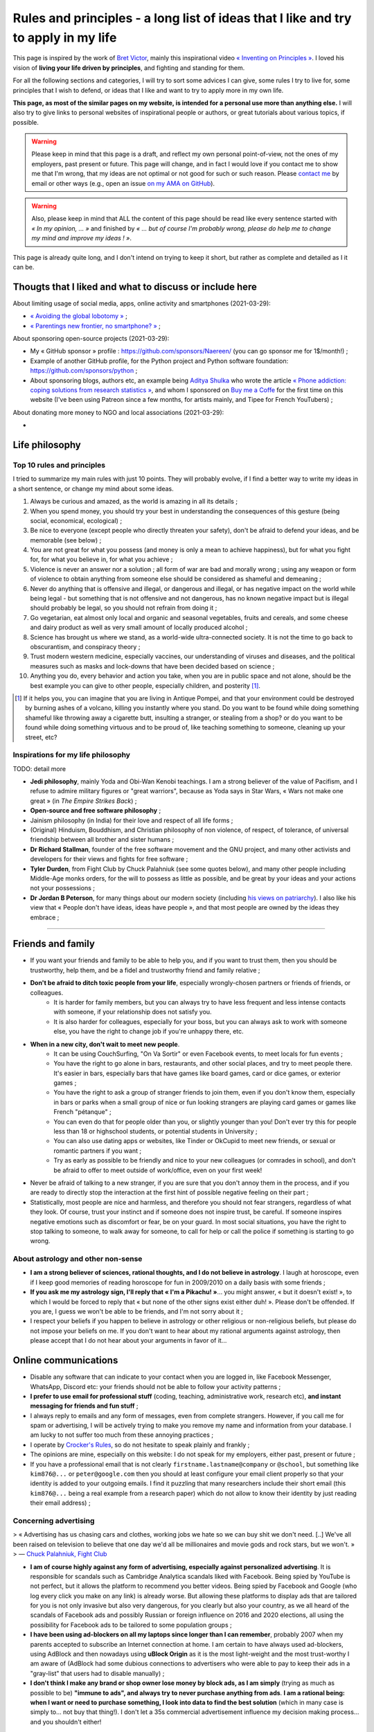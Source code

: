 .. meta::
   :description lang=fr: Règles et principes - une longue liste d'idées que j'aime et essaye d'appliquer dans ma vie
   :description lang=en: Rules and principles - a long list of ideas that I like and try to apply to my life

#####################################################################################
 Rules and principles - a long list of ideas that I like and try to apply in my life
#####################################################################################

.. todo:: Finish this page, first written on Wednesday 17th of March 2021!

This page is inspired by the work of `Bret Victor <http://worrydream.com/>`_, mainly this inspirational video `« Inventing on Principles » <https://www.youtube.com/watch?v=PUv66718DII>`_. I loved his vision of **living your life driven by principles**, and fighting and standing for them.

For all the following sections and categories, I will try to sort some advices I can give, some rules I try to live for, some principles that I wish to defend, or ideas that I like and want to try to apply more in my own life.

**This page, as most of the similar pages on my website, is intended for a personal use more than anything else.**
I will also try to give links to personal websites of inspirational people or authors, or great tutorials about various topics, if possible.

.. warning:: Please keep in mind that this page is a draft, and reflect my own personal point-of-view, not the ones of my employers, past present or future. This page will change, and in fact I would love if you contact me to show me that I'm wrong, that my ideas are not optimal or not good for such or such reason. Please `contact me <callme.en.html>`_ by email or other ways (e.g., open an issue `on my AMA on GitHub <https://GitHub.com/Naereen/ama/issues/new>`_).

.. warning:: Also, please keep in mind that ALL the content of this page should be read like every sentence started with *« In my opinion, ... »* and finished by *« ... but of course I'm probably wrong, please do help me to change my mind and improve my ideas ! »*.

This page is already quite long, and I don't intend on trying to keep it short, but rather as complete and detailed as I it can be.

Thougts that I liked and what to discuss or include here
--------------------------------------------------------
.. todo:: Reularly include some links to great articles here, and then remove the links from this list, to include them in the proper section in my article(s).

About limiting usage of social media, apps, online activity and smartphones (2021-03-29):

- `« Avoiding the global lobotomy » <https://www.meta-nomad.net/avoiding-the-global-lobotomy/>`_ ;
- `« Parentings new frontier, no smartphone? » <https://www.vogue.com/article/parentings-new-frontier-no-smartphones>`_ ;

About sponsoring open-source projects (2021-03-29):

- My « GitHub sponsor » profile : `<https://github.com/sponsors/Naereen/>`_ (you can go sponsor me for 1$/month!) ;
- Example of another GitHub profile, for the Python project and Python software foundation: `<https://github.com/sponsors/python>`_ ;
- About sponsoring blogs, authors etc, an example being `Aditya Shulka <https://www.buymeacoffee.com/AdityaShukla>`_ who wrote the article `« Phone addiction: coping solutions from research statistics » <https://cognitiontoday.com/phone-addiction-coping-solutions-research-statistics/>`_, and whom I sponsored on `Buy me a Coffe <https://www.buymeacoffee.com/>`_ for the first time on this website (I've been using Patreon since a few months, for artists mainly, and Tipee for French YouTubers) ;

About donating more money to NGO and local associations (2021-03-29):

- 

Life philosophy
---------------

Top 10 rules and principles
~~~~~~~~~~~~~~~~~~~~~~~~~~~

I tried to summarize my main rules with just 10 points.
They will probably evolve, if I find a better way to write my ideas in a short sentence, or change my mind about some ideas.

1. Always be curious and amazed, as the world is amazing in all its details ;
2. When you spend money, you should try your best in understanding the consequences of this gesture (being social, economical, ecological) ;
3. Be nice to everyone (except people who directly threaten your safety), don't be afraid to defend your ideas, and be memorable (see below) ;
4. You are not great for what you possess (and money is only a mean to achieve happiness), but for what you fight for, for what you believe in, for what you achieve ;
5. Violence is never an answer nor a solution ; all form of war are bad and morally wrong ; using any weapon or form of violence to obtain anything from someone else should be considered as shameful and demeaning ;
6. Never do anything that is offensive and illegal, or dangerous and illegal, or has negative impact on the world while being legal - but something that is not offensive and not dangerous, has no known negative impact but is illegal should probably be legal, so you should not refrain from doing it ;
7. Go vegetarian, eat almost only local and organic and seasonal vegetables, fruits and cereals, and some cheese and dairy product as well as very small amount of locally produced alcohol ;
8. Science has brought us where we stand, as a world-wide ultra-connected society. It is not the time to go back to obscurantism, and conspiracy theory ;
9. Trust modern western medicine, especially vaccines, our understanding of viruses and diseases, and the political measures such as masks and lock-downs that have been decided based on science ;
10. Anything you do, every behavior and action you take, when you are in public space and not alone, should be the best example you can give to other people, especially children, and posterity [#posterity]_.

.. [#posterity] If it helps you, you can imagine that you are living in Antique Pompei, and that your environment could be destroyed by burning ashes of a volcano, killing you instantly where you stand. Do you want to be found while doing something shameful like throwing away a cigarette butt, insulting a stranger, or stealing from a shop? or do you want to be found while doing something virtuous and to be proud of, like teaching something to someone, cleaning up your street, etc?


.. todo:: Try to summarize my life philosophy?


Inspirations for my life philosophy
~~~~~~~~~~~~~~~~~~~~~~~~~~~~~~~~~~~

TODO: detail more

- **Jedi philosophy**, mainly Yoda and Obi-Wan Kenobi teachings. I am a strong believer of the value of Pacifism, and I refuse to admire military figures or "great warriors", because as Yoda says in Star Wars, « Wars not make one great » (in *The Empire Strikes Back*) ;
- **Open-source and free software philosophy** ;
- Jainism philosophy (in India) for their love and respect of all life forms ;
- (Original) Hinduism, Bouddhism, and Christian philosophy of non violence, of respect, of tolerance, of universal friendship between all brother and sister humans ;

- **Dr Richard Stallman**, founder of the free software movement and the GNU project, and many other activists and developers for their views and fights for free software ;
- **Tyler Durden**, from Fight Club by Chuck Palahniuk (see some quotes below), and many other people including Middle-Age monks orders, for the will to possess as little as possible, and be great by your ideas and your actions not your possessions ;
- **Dr Jordan B Peterson**, for many things about our modern society (including `his views on patriarchy <https://www.youtube.com/watch?v=1iUHbalzKgk>`_). I also like his view that « People don't have ideas, ideas have people », and that most people are owned by the ideas they embrace ;

.. seealso:: This other page lists some quotes that I like, see `<quotes.en.html>`_. TODO: start this other page!


------------------------------------------------------------------------------

Friends and family
------------------

- If you want your friends and family to be able to help you, and if you want to trust them, then you should be trustworthy, help them, and be a fidel and trustworthy friend and family relative ;

- **Don't be afraid to ditch toxic people from your life**, especially wrongly-chosen partners or friends of friends, or colleagues.
    - It is harder for family members, but you can always try to have less frequent and less intense contacts with someone, if your relationship does not satisfy you.
    - It is also harder for colleagues, especially for your boss, but you can always ask to work with someone else, you have the right to change job if you're unhappy there, etc.

- **When in a new city, don't wait to meet new people**.
    - It can be using CouchSurfing, "On Va Sortir" or even Facebook events, to meet locals for fun events ;
    - You have the right to go alone in bars, restaurants, and other social places, and try to meet people there. It's easier in bars, especially bars that have games like board games, card or dice games, or exterior games ;
    - You have the right to ask a group of stranger friends to join them, even if you don't know them, especially in bars or parks when a small group of nice or fun looking strangers are playing card games or games like French "pétanque" ;
    - You can even do that for people older than you, or slightly younger than you! Don't ever try this for people less than 18 or highschool students, or potential students in University ;
    - You can also use dating apps or websites, like Tinder or OkCupid to meet new friends, or sexual or romantic partners if you want ;
    - Try as early as possible to be friendly and nice to your new colleagues (or comrades in school), and don't be afraid to offer to meet outside of work/office, even on your first week!

- Never be afraid of talking to a new stranger, if you are sure that you don't annoy them in the process, and if you are ready to directly stop the interaction at the first hint of possible negative feeling on their part ;

- Statistically, most people are nice and harmless, and therefore you should not fear strangers, regardless of what they look. Of course, trust your instinct and if someone does not inspire trust, be careful. If someone inspires negative emotions such as discomfort or fear, be on your guard. In most social situations, you have the right to stop talking to someone, to walk away for someone, to call for help or call the police if something is starting to go wrong.


About astrology and other non-sense
~~~~~~~~~~~~~~~~~~~~~~~~~~~~~~~~~~~

- **I am a strong believer of sciences, rational thoughts, and I do not believe in astrology**. I laugh at horoscope, even if I keep good memories of reading horoscope for fun in 2009/2010 on a daily basis with some friends ;
- **If you ask me my astrology sign, I'll reply that « I'm a Pikachu! »**... you might answer, « but it doesn't exist! », to which I would be forced to reply that « but none of the other signs exist either duh! ». Please don't be offended. If you are, I guess we won't be able to be friends, and I'm not sorry about it ;
- I respect your beliefs if you happen to believe in astrology or other religious or non-religious beliefs, but please do not impose your beliefs on me. If you don't want to hear about my rational arguments against astrology, then please accept that I do not hear about your arguments in favor of it...


Online communications
---------------------

- Disable any software that can indicate to your contact when you are logged in, like Facebook Messenger, WhatsApp, Discord etc: your friends should not be able to follow your activity patterns ;
- **I prefer to use email for professional stuff** (coding, teaching, administrative work, research etc), **and instant messaging for friends and fun stuff** ;
- I always reply to emails and any form of messages, even from complete strangers. However, if you call me for spam or advertising, I will be actively trying to make you remove my name and information from your database. I am lucky to not suffer too much from these annoying practices ;
- I operate by `Crocker's Rules <http://sl4.org/crocker.html>`_, so do not hesitate to speak plainly and frankly ;
- The opinions are mine, especially on this website: I do not speak for my employers, either past, present or future ;
- If you have a professional email that is not clearly ``firstname.lastname@company`` or ``@school``, but something like ``kim876@...`` or ``peter@google.com`` then you should at least configure your email client properly so that your identity is added to your outgoing emails. I find it puzzling that many researchers include their short email (this ``kim876@...`` being a real example from a research paper) which do not allow to know their identity by just reading their email address) ;

Concerning advertising
~~~~~~~~~~~~~~~~~~~~~~

> « Advertising has us chasing cars and clothes, working jobs we hate so we can buy shit we don't need. [..] We've all been raised on television to believe that one day we'd all be millionaires and movie gods and rock stars, but we won't. »
> ― `Chuck Palahniuk, Fight Club <https://www.goodreads.com/quotes/tag/tyler-durden>`_

- **I am of course highly against any form of advertising, especially against personalized advertising**. It is responsible for scandals such as Cambridge Analytica scandals liked with Facebook. Being spied by YouTube is not perfect, but it allows the platform to recommend you better videos. Being spied by Facebook and Google (who log every click you make on any link) is already worse. But allowing these platforms to display ads that are tailored for you is not only invasive but also very dangerous, for you clearly but also your country, as we all heard of the scandals of Facebook ads and possibly Russian or foreign influence on 2016 and 2020 elections, all using the possibility for Facebook ads to be tailored to some population groups ;

- **I have been using ad-blockers on all my laptops since longer than I can remember**, probably 2007 when my parents accepted to subscribe an Internet connection at home. I am certain to have always used ad-blockers, using AdBlock and then nowadays using **uBlock Origin** as it is the most light-weight and the most trust-worthy I am aware of (AdBlock had some dubious connections to advertisers who were able to pay to keep their ads in a "gray-list" that users had to disable manually) ;
- **I don't think I make any brand or shop owner lose money by block ads, as I am simply** (trying as much as possible to be) **"immune to ads", and always try to never purchase anything from ads**. **I am a rational being: when I want or need to purchase something, I look into data to find the best solution** (which in many case is simply to... not buy that thing!). I don't let a 35s commercial advertisement influence my decision making process... and you shouldn't either!

- I understand that advertising can be necessary for the survival of many websites, radio, and other advertisements, for now, but I don't acknowledge that this model is the right one. The solution is to change the way these advertisements make money, not to allow ads:
    - **I am proud to have donated 60€/year to Wikipédia, which is able to run the 5th largest Internet websites with no advertisements** (to quote a famous Sci-Fi movie *« I'm doing my part! »*) ;
    - In a movie theater, when you already paid 10€ to see a 1h30 movie, it is purely unacceptable to have to watch long advertisements. Watching trailers for up-coming movies could be acceptable, but advertisements for cars or other polluters is not. That is one of the main reason I simply stopped going to movie theaters...
    - I have completely stopped to watch TV since 2009 and boycott any form of broadcast TV, for many reasons, one being that despite being non-free (even national TV are non-free, in France we have a tax of about 145€/year, that I refuse to pay), they are filled with annoying (and stupid) ads! If ads were realistic and smarter, I might find them less problematic, but most of the times, ads videos are just so stupid, and filled with stereotypes including sexist and racist stereotypes;
    - **I almost don't listen to radio because it has ads**, and only listen to FIP (no ads) and Radio Classique or France Musique which has a low ads-to-music ratio and not so much "bad" advertisements (for cars for instance). If I could pay 5€ a month (or a small reasonable amount of money) to have ad-free versions of these French public radios, I would gladly pay!
    - I hate the fact that advertisements are so frequent in urban environments, from buses and bus stops to large advertisements panels. I will clearly never buy from any brand that does advertising in public spaces ;
    - The only exception to advertisements in a city are for advertisements for local (i.e., non (inter)national brands) shops, bars and restaurants ;
    - **I hate that public buses and supermarkets play radio that have ads** (or sometimes just ads, for larger supermarkets). This is one of my main arguments in favor of public train services (no music nor ads in any train I ever took in Europe), and organic shops and grocery stores (such as BioCoop and "Day by Day" in France) and bakeries.

- On the ond hand, I don't like that many YouTubers I follow for years now need to include promotional content in their videos. I simply skip the 1min or 2min talking about the product, and I will never buy or give money to brands that need these sponsoring. On the other hand, I like to sponsor directly these YouTubers by donating money monthly, on Patreon and Tipee (French platform), see `<what-i-watch-on-youtube.en.html>`_ ! **I donate about 40€ a month, to various creators of  music and videos!** I would consider buying a subscription to YouTube premium, if it wasn't owned by one of the largest company in the world (Google), which is also one of the companies with the largest growing rate. They don't need my money...

- **The more I see any brand using advertising, the less I want to buy anything from these brands**. This is especially valid for the entire car industry, for world-wide food or "restaurants" brands such as Starbucks, McDonalds's etc (regardless of their terrible moral and philosophy, and huge ecological footprints). The simple fact that some brands advertise so much is a bad sign. For instance I grew up watching lots of Disney movies (which I still watch), and I love Star Wars (see `<star-wars.en.html>`_, but I stopped considering to pay for watching Disney+ Mandalorean show when I saw they were advertising it. Similarly, if I were to watch such TV shows, I would feel no shame in downloading these from illegal platform, knowing that Disney and other large companies make billion of dollars of profit every year. They clearly don't need our money!
- **You should do the same: the more you see or hear a brand using advertising, the more you should disregard this brand** (I first wrote "hate" this brand, it might be too a strong decision for you) ;

- **I am also strongly opposed to personal tracking online**, and even though I used Google Analytics on this website (and others) for years, I am no longer doing so, and will try to remove these trackers from any documents I own online. I feel ashamed of having used Google Analytics, especially because I was aware of its evil nature from the beginning. I have no excuse, except the fact that it's easy to use, and fun to have insights about the visitors of your website (see `<stats-google-analytics.en.html>`_) ;
- I have been using other browser extensions to prevent these evil websites from spying me, such as **No Script**, **Ghostery**, and more. See `<firefox-extensions.en.html>`_ for more details ;
- **You should use the Mozilla Firefox browser**, and not alternatives coming from large companies such as Safari from Apple, Internet Explorer from Microsoft, and Chrome from Google (or at least use Chromium). From 2019, Firefox has built-in capacities to block personal trackers and other dangerous scripts, while being the best browser in almost all aspects ;

.. seealso:: If you have a Raspberry Pi at home (or a GNU/Linux computer), and you want to completely block ads on your local network, including on smartphones connected to your Wi-Fi, you can install `Pi-Hole <https://pi-hole.net/>`_.


Technologies
------------

- *Advice and life philosophy*: **Learn how to use all the major "numerical" technologies, they will be here for a long time** ;
- Even if you are (like me) a huge geek of numerical and computer-based technologies, don't neglect how important are "old school" non-numerical technologies, like mechanics for bikes, material for cooking and agriculture, etc ;

- When receiving any new technology, you have to be curious! Try to be a smart user of any technology you use, be curious about how they work (not only computer stuff), what are their fundamental working principles (e.g., microwaves oven), their limitation, their history (years of discovery, first manufacturing, global public adoption, etc). How will they be recycled if they break? Where and how should you dispose of them, if needed? Can you fix them if they break?
- As for any other things in your life, you should not buy anything that is not needed. Technology and especially machines and  computer and "numerical" devices, such as smartphones or "smart-watches", have a very significative ecological impact on our world, as they require rare metals and rare earths to be produced ;

- **The same curiosity should apply to every object that you encounter regularly in your life. We tend to acknowledge only modern numerical technologies as technologies, but almost everything we use are technologies, that have their own history, industry, and amazing things that you can learn and discover about them.**  Do you know how light bulbs works? And your keys and doors? Your kitchen and cooking pans? Do you know when was invented or how was produced the glass used in your windows? And where were produced your eye glasses? How do your laundry machine and laundry powder work? (see below for laundry)

- The same curiosity should apply to everything, even outside of your home. You can be curious about the manufacturing process, history of development, and social and technologies aspect, of **everything**, including urban elements (parks, side walking in the streets, etc), intellectual and artistic creations (like poetry, music, movies), social behaviors (e.g., do you know the reason for hand-shaking?), social constructs and institutions (like notaries and rental agencies) ;

- **Any object that uses a battery should be regarded as highly non ecological, as something we should avoid to buy and be extremely reluctant to accept**, and anyone who claim as pure evil. Lithium is the key ingredient of modern batteries, including the tiny ones in our phones and laptops, medium-sized ones in electrical bikes or kick-scooters, and larger ones in electrical cars. Lithium is almost never mined by adults and free workers, but too often by kids, slaves or workers in work camps in China and other countries which violate human rights and do not provide safe work conditions for their workers (see below for more details about bikes and kick-scooters) ;
- I find "smart" watches to be a stupid product and hope they die and don't spread more: seriously, just bye a 16€ Casio watch, and use your "smart" phones for its purpose. It's already a shame to be part of such a polluting industry by owning smartphones, we shouldn't accelerate the process by also buying a polluting smart-watch ;
- I find our dependance to smartphone frightening and remember my life before 2011 when I didn't own a smartphone and would like to go back to "simpler" times with no smartphones. **Smartphones are extremely advanced numerical technologies**, far more powerful (in terms of computational capacity and sensors, and global capacities) than anything we had before the 1980s, **and are among the most amazing tools ever produced by humans. But they also are very polluting to produce, and very hard to recycle... For these reasons, we should aim at keeping our smartphones as long as possible, and buy them from second hand only!**  Keep in mind that most of the carbon footprint of a smartphone comes from its manufacturing and its transportation, not its electricity consumption to recharge it, wireless communications (which have large footprints on their own) and global usage. So if you buy a smartphone from second hand, try to keep it for many years, and recycle it correctly when it dies, you already do more than a large part of humanity, who buys new smartphone every couple of years and don't recycle them!

- TODO: more advices, and more of my "rules and principles" on technologies?

Concerning renewable energies
~~~~~~~~~~~~~~~~~~~~~~~~~~~~~

- **I am of course a strong believer of the power of renewable sources of energy, like wind turbines, solar panels, geothermal power plants, and other alternatives to nuclear power and fossil energy** ;
- I have changed my personal electricity provider from EDF to `Enercoop <https://www.enercoop.fr/nos-cooperatives/bretagne>`_, and even if it increased a lot my electricity bill (I didn't count very rigorously, but I estimate between +25% and +60% between different months), I am very happy of this decision ;

- **However, contrarily to many ecological activist, I am in favor of nuclear power, until we can be freed from fossil energy based on gas, petrol and oil**. Of course, nuclear power plants pose the problems we know: any accident can have dramatic consequences (hello Chernobyl and others), storing nuclear waste is still a major problem, and mining Uranium is difficult. Uranium mines have the same problem as lithium mines, but the same problems concern coal mines!. As `this XKCD strips shows it <https://xkcd.com/1162/>`_, uranium is just so rich in energy that we should adopt it, for no, util we can find a better solution:

.. image:: https://imgs.xkcd.com/comics/log_scale_2x.png
    :target: https://xkcd.com/1162/
    :alt: Full energy density, in Mega-Joules by kilogram. Uranium is just so rich in energy that we should adopt it, for no, util we can find a better solution.
    :scale: 50%
    :align: center


- **I am tired to read too regularly that renewable energy sources like wind turbines and solar panels can have "zero carbon footprint", as it is simply scientifically wrong**. How do you manufacture the turbines and the panels? How do you transport them to the production site? How to transport the produced electricity without large copper electric wires, local transformation units, and many other production units, that all have a cost to be built and maintained? The best example is solar panels, as manufacturing them require rare earths and rare metals, which require mining in extremely hard conditions. Mining and extracting these materials cost energy (usually from coal, as these mines are mostly in Africa, Brazil and China), workers that need to be fed and transported, and transport from the other side of the planet. Even the most modern solar panels have a life expectancy limited to at most 15 years, and in average they will not last that long. They have to be replaced more often than other heavy production (including nuclear power plants) ;
- What is true, however, is that specialists hope that these renewable energy sources have a much lower ecological impact (including their carbon footprint but also other measures) that fossil energy such as gas and oil. **Solar and wind energy _are_ renewable, and if we manage to produce wind turbines and solar panels in a green process (or at least do our best), and with higher efficiency rates, then they will indeed be our best bet for the future** ;

- **In the meantime and while we wait for these desirable innovations, as long as Uranium is available it will remain the most efficient energy source** (by such an incredibly large factor that it is almost impossible to grad the difference in the two), and so it will remain the energy source we should globally adopt. **On the global scale, the most efficient and fast and easy solution to reduce carbon footprint and released quantity of greenhouses and toxic gas by the world-wide energy production would be to stop coal and gas and oil factories** (in China, Germany, USNA and all around the world) **and replace all of these strongly polluting factories by nuclear power plant**, rather than trying locally to set-up solar panels on our roofs and wind turbines in your garden ;

- As an individual, of course you can look into purchasing such small wind turbines or solar panels, to install on your home or in your backyard or land. But just because they will produce energy from a renewable source (wind, sun) does *not* mean that this energy source that you can use at home will be renewable! Solar panels and wind turbines require manufacturing, as I said, and maintenance. Except if you take into account the whole life of these new purchases, and have scientific data to backup the unverified claim that they will reduce your global ecological and carbon footprint, you have no good reason to do so ;

- At least, you have no good reason to do so for the sake of ecology (except if you have data saying otherwise), but you might have other reasons. **You can aim at being able to produce all or part of your electricity for your home for other reason, one being autonomy and independence from larger electricity providers**, from your governments etc. **If that's your goal, keep in mind that most of these "renewable energy" sources will not last more than 10 years, and they are very fragile, highly complicated technology that can break anytime** (from a small tempest, a heavy rain or snow), and require expensive maintenance and purchases to extend their lifetime or to replace them. This will most certainly change and get improved in the upcoming years, but I have no hope that we will soon have solar panels strong enough to survive longer than a human average span life.


Concerning computer or laptops
~~~~~~~~~~~~~~~~~~~~~~~~~~~~~~

- **Keep your computer up-to-date, especially for the operating system, and all software that you use to connect to Internet** ;
- **Your brain is the best anti-virus**, and you best tool to protect yourself from spam and scam and piracy ;
- Never open a link without looking at the domain name and the address. If you use Safari or other shitty web-browsers, at least activate the option to see in the status bar the links before clicking them... If you use Mozilla Firefox (and you should), you can check-out this page `<firefox-extensions.en.html>`_ for ideas and suggestions about good extensions to improve your user experience and help you protect your privacy online ;
- Configure your laptop to not connect automatically to any Wifi networks ;

Concerning Smartphone
~~~~~~~~~~~~~~~~~~~~~

- **Keep your smartphone up-to-date**, especially for the operating system, and all software that you use to connect to Internet ;
- **Never keep your location activated**, except actively when using an app that requires your location for good reason (like Google Maps). The same goes for Bluetooth!
- **I always put my phone in airplane mode when sleeping**: my sleep is more important than the external world. This might not be applicable to you if you have kids or parents or relatives that you feel responsible for and who could need to be able to join you at anytime.

Back-up for your phone or computer
~~~~~~~~~~~~~~~~~~~~~~~~~~~~~~~~~~

- You should always back-up for your phone or computer, regularly, on different hard-drive ;
- If you back-up some important document to a pen-drive or USB stick, don't keep it in the same bag as your laptop! If it gets stolen or you forget it somewhere, you'll loose your data and your back-up!

- You can use on-line services to back-up some folders, like Dropbox, Box, Microsoft Skydrive, or Google Drive, that are free, or pay for some services ;
- Nobody reads the condition and terms of utilization of any web-service, but there have been proofs of cases where young startup were disabled by Google after some documents were uploaded to Google Drive ;
- If you do use such on-line service, you might consider using an local encryption software, that can transparently take care of encrypting the files before sending them online. That way, Dropbox or the company has no way to access your data. See `this list <https://www.comparitech.com/blog/cloud-online-backup/6-apps-to-encrypt-your-files-before-uploading-to-the-cloud/>`_, and good solutions appear to be `Cryptomator <https://cryptomator.org/>`_ and `Boxcryptor <https://www.boxcryptor.com/en/>`_. These software should be free and open-source (remember that open-source usually mean more trust-worthy, especially for any encryption software) ;
- Since 2015, I have been using a ownCloud (which is a free and open-source software), locally on all my laptops, which is syncing some files and folders online, on a web-server. It is very reliable, and I have used it on a daily basis for 5 years, with up-to 10 GB folders, without every losing any data.

My thoughts on non-open source software
~~~~~~~~~~~~~~~~~~~~~~~~~~~~~~~~~~~~~~~

- ban them ;
- fight against them ;
- convince your friends, family, students and colleagues that they can do like you!
- TODO: write more!

My thoughts on open source software
~~~~~~~~~~~~~~~~~~~~~~~~~~~~~~~~~~~

- adopt them ;
- love them ;
- convince your friends, family, students and colleagues that they can do like you!
- you have the right to check out the code of any open-source software, so try it!
- you can contribute to any open-source software, and if you do contribute and you are not warmly welcomed in the community of this software, you can (and should) consider to stop using it ;
- you can contribute even for changing one line, one word, one letter in the code or documentation of any open-source project, and in fact, if you see a typo anywhere in an open-source website or software, it's your responsibility to notify the developers and try to fix the mistake yourself! I do this a lot, for instance `I changed a few times one letter in OCaml documentation <https://github.com/ocaml/ocaml/commits?author=Naereen>`_.
- TODO: write more!


Web and online documents
------------------------

- If you produce technical content, regardless of its nature (science blog, technical articles, etc), don't you put it online behind a paywall, such as *Medium* ;
- If you produce content, such as photos, don't host them online behind a paywall, and also always keep local back-up of your production. If your entire photograph career is built on your Instagram profile, you have to be aware that Facebook can shut you down in one click...

- **Anything that has ever been accessible on a website is online forever** : Google and Yahoo and Bing crawlers are incredibly fast, Microsoft and Facebook and Twitter most probably aspire and copy the data behind any links you paste in any of their service, etc. Even if you own your website, and you upload document ``a.pdf``, delete it the next day, you have no warranty that Google bot hasn't already cached your document (which they do for evil purposes and to improve their search engine and offer a cached version of website), or that it hasn't already been archived on `web.archive.org <https://web.archive.org/>`_ or any other online archive ;

- Don't upload any documents you don't have rights on, especially electronic copies of books or music, photographs of public building, persons etc ;

Your photos
~~~~~~~~~~~

- Before you upload one photo of yourself anywhere, even on "private" servers like emails or Facebook messages, you have to understand that this photo will be online **forever**, and that the person you send ;
- The same applies if you upload a photo on a public server, like a Facebook or Instagram profile picture, except now anyone on the planet can do these things ;
- As soon as one of your photo is publicly available somewhere online, you need to know that now anybody can recognize you in group photo, in a crowd, in the street etc. It is not a major threat to your life or privacy, but it is a threat and a risk, that I do not want to suffer from ;
- Never upload the photos of anyone else, or a photo of yourself with other people: even if they give you the right to do so on day 1, maybe next month or in 10 years they would want their picture to be deleted, and you most probably will not be able to do so.

- Tips: if you need to send a picture to someone, add a unique watermark on it (e.g., "sent to Superman on 2021-03-17 at 21h45h12s, by Facebook Messenger"), and on different parts of its metadata, so that if this picture is directly leaked with no modification of the watermark and metadata, you will know who is responsible. The same precaution is even more valid if your picture or video is naughty and you really don't want it to become public ;

- **My rule has always and will always be : never upload a photo of myself anywhere on the Internet** ;
- And never send a picture of yourself to anybody, except maybe very close friends or family, using end-to-end encrypted messages or one-time paste-bin from my own `OwnCloud <https://owncloud.org/>`_ instance ;
- **I will aggressively react against anyone who uploads or uses a photo of myself online**, even in "private" use like in emails or Facebook messages. I will go as far as suing you, if you do that and refuse to delete it as soon as possible ;

- **I will never allow for a picture or photograph of myself to be released in public, especially not on YouTube or Facebook**.


Your voices
~~~~~~~~~~~

- With the increasing powers of "deep fake" technologies, one could be worried about the risk of using publicly available samples of one's voice (e.g., in a video lecture you uploaded to YouTube) to forge a model of that voice, and then use it to scam your friends of family, or steal your identity ;
- If you feel concerned about these risks, the simple solution is to: a) never upload a video (even with no webcam or image) of yourself speaking to any public website (especially Google's YouTube), b) never allow the recording of any of your public intervention in scientific conference or other things ;
- If you feel concerned but you already leaked some content of your voice, I guess you should: a) delete these sound extracts, b) try to hunt all of them down, c) ask your friends whom you sent voice messages to delete their files and attachments from Messenger and WhatsApp etc ;
- If you feel extra concerned about you, be careful when answering your phone from an unknown number, especially at late hours, it could be someone calling you just in order to get a long-enough recording of your voice, in order to later forge a model of your voice and use it to harm or scam you.

I think I am almost as concerned about this potential threat as my last bullet point suggest, but not yet willing to be paranoid about it.

Your videos
~~~~~~~~~~~

- I guess the same things apply to your face and body images and videos, combining my points-of-view on pictures and voice ;
- **I will never allow for a video of myself to be released in public, especially not on YouTube or Facebook**.

I am extremely concerned about this aspect, and I am proud to have been able to work as a researcher for four years and as a professor of computer science since 2019, while refusing to have any videos of my lectures or scientific presentations recorded in public.


------------------------------------------------------------------------------

Teaching
--------

- TL;DR: TODO: explain my rules and principles for teaching.
- While I write this, you can go read about my `teaching activities since 2014 <teaching.en.html>`_.


------------------------------------------------------------------------------

Coronavirus crisis
------------------

.. seealso:: More details about this crisis and how it affected me, and my teaching, can be found on this page: `<coronavirus.en.html>`_.

- I wash my hands before exiting home and when coming home, before/after eating or going to the bathroom, and before/after any class ;
- I no longer eat or drink in public if I can avoid it, and in a bus or train I never remove my mask, for any reason ;
- I always wear a mask when I'm not at home, in the street, at friends, in my University, in the bus, in stores, etc. I try to change my mask if I wear it for more than a few hours ;
- I only wear surgery masks, and usually take a new one every day when I go to work or buy things or walk in my neighborhood. I estimated at less than 45€ the money I spent on masks between March 2020 and January 2021 (I don't go out very much!) ;
- I refuse to enter a shop if the owner or someone inside has no mask ;
- Most probably, I will consider you as stupid if I see you not wearing your mask correctly in public, especially it you wear it only on your mouth and not your nose (or the other way around), or under your chin while drinking, eating or (even worse) smoking!
- I now also refuse to enter a bus if the driver does not his/her mask correctly, or at least I try to talk to them. I have already notified Star, the Rennes transport organization, about insults and threats I received (twice) from drivers, when I was politely asking them why they had no mask on. I will continue to do so: as publicly highly visible workers, they have to give the best example.


------------------------------------------------------------------------------

Money and how to not spend it
-----------------------------

> « Reject the basic assumptions of civilization, especially the importance of material possessions. »
> ― `Chuck Palahniuk, Fight Club <https://www.goodreads.com/quotes/tag/tyler-durden>`_


- **Act as a responsible consumer: what you buy has an impact** ;
- Every cents and euros (or dollars or whatever money) you spend on anything has an impact ;
- **Don't buy something except if you really need it** ;
- When buying or spending money for presents, you have the right to prefer to not offer a present rather than buying something useless. You can also offer services (like tickets a culture event, a massage, movie tickets etc), rather than material goods ;
- Never spend any amount of money before taking the time to know to whom it will go, and for what it will be used ;

- If you buy something from a new shop, a new bakery, a new bar, a new restaurant etc, before you accept to spend any money there, you should try to be curious about the shop. Where do they buy their beer, who owns the shop, where is made the t-shirt you are looking at, where goes the 20€ for this CD, etc. If someone in a shop refuses to be open about these details, maybe you can just take your business elsewhere. It is especially true for bakeries and any shop who sells food: you have the right to ask for lots of details (what kind of flour, where was it produced, how many employees work here etc) ;

.. seealso:: See other paragraphs about "Alimentation and food", "Technologies", and "cars" (below).


About money not being a goal
~~~~~~~~~~~~~~~~~~~~~~~~~~~~

TODO:

- Money is a mean, a purpose, to achieve three goals:
    1. survival, by buying the minimum amount of food and water, having some clothes and a shelter ;
    2. personal happiness, by buying more food that you like, other beverages than water, more clothes and a place that you can call home, and other things. Other things include cultural activities such as theaters and concerts, cultural goods such as books and such, sports such as a good bike, transportation, etc ;
    3. and improve moral and good things in the world, by helping to bring 1st and 2nd goal to as many people as possible ;

> « You are not your job, you're not how much money you have in the bank. You are not the car you drive. You're not the contents of your wallet. »
> ― `Chuck Palahniuk, Fight Club <https://www.goodreads.com/quotes/tag/tyler-durden>`_


------------------------------------------------------------------------------

Alimentation and food
---------------------

Except if you really are low on money, you can live and sustain yourself without buying and consuming meat and fish, and without buying anything that comes in plastic and non-recyclable wrappings.

TL;DR: TODO: summarize my position on alimentation and food.

- **Go vegetarian, seriously**. Or at least, you should consider reducing drastically the amount of meat and fish product that you buy. Or at least at least, buy twice as less but twice as good and twice as expensive meats, aim at locally produced and ecological and biological meat. Chicken and birds meat (ducks etc) have lower impact and ecological footprints than pork, which has lower impact than "red" meat from cows. In my opinion, all meat should be banned progressively and slowly removed from our alimentation, all over the world, but the priority is on cows and porks ;
- I don't really care about the impact of this change in your diet on your health, even if it can have some positive impact, but I care about the ecological costs and moral implications of consuming meat and fish, and you should care too ;

- **Don't buy meat and fish, and living things in general** (even if they're dead when you buy them) ;
- If you would not be willing to kill yourself the animal or animal piece that you just bought or ate, how come you accept that someone else killed it for you?

- If you consume a lot of dairy products like milk, cheese, yogurts and ice-creams, you should know about the ecological and moral costs of having animals (mostly cows) in farms. Most milk cows are raised only for milk, but they are inseminated artificially, and you should read this as it is: cows raped regularly using huge mechanical machines, with no consideration for their pain or well-being ;

- I could be mistaken, but if you buy organic (bio') eggs from a local farm, and not too much, you're fine. Chickens don't need to have a cock around and to be fertilized to produce eggs, and if they live in a small farm and outside and in a good environment, from what I read, they are pretty much as happy as possible ;
- There are eggs or milk products in almost any pre-processed food, as well as worse products such as palm oil, conservatives, colorants and more, so read carefully the labels before buying anything ;

- **Don't buy anything that comes from far away if a local alternative exists, and try to remove anything that comes from far away**. I haven't bought bananas or pineapples since a few years, and I don't miss them!
- Even exotic products like kiwi, rice or oranges can be bought locally (France produce each of these in pretty large quantities) ;
- **Ban palm oil from anything you buy** ;
- **Reduce as much as you can your consumption of products grown far away**, including tea, sugar, coffee, chocolate and non-seasonal vegetables and fruits. You read me right, I advertise and would like to fight for reducting our consumption of tea and coffee, and also chocolate, despite being a long-time enthusiast consumer of such products, I also consider them as drugs (see below about drugs). These three products are among the most heavily-produced and heavily-consumed products on the planet, they always come from far way if you live in Europe or North America, and they have a large ecological and economical negative impact ;
- **Don't buy any fruit or vegetable that is not from the current season**, or only sparsely and occasionally. In 2020/21, I did buy like one or two tomatoes between October and June, when I really wanted a fresh tomato in the winter, and even if it's not perfect, it's not as bad as buying any vegetable anytime, and it stays exceptional (and I aim at local producer). You should be aware of this, and try to minimize the exceptions ;

- Of course, the same rules apply when you don't cook and eat at home, including if you eat at your family's or friends' place, your company's cafeteria, restaurants and bars, etc. The simpler rule is to minimize the number of meals you don't cook yourself, as most of the times restaurants use non-seasonal, non-local, non-organic and low-quality products. It is especially true of cheap street food places like kebab places or bakeries selling sandwiches, non-organic and non-vegetarian restaurants, and student/campus restaurants ("resto U" in French): if you have enough money (and time) to avoid these, your best option is always to cook the day before, and bring your lunch box!
- If you use lunch box, you should buy once a good quality glass lunch box, like a Tupperware (but there exists locally produced brands), that don't pollute your food with plastic particles when you store hot food from your pot/oven in the lunch box, and when you re-heat it. In my case, I bought a plastic lunch box in 2016 but lost it in 2019, I also bought a ~15€ glass box in 2017 and I use it on a daily basis since then. I received as a gift a "bamboo-produced" eco-plastic lunch box in Christmas 2019 (thanks Marine) and I use it very regularly too. I no use any plastic boxes, and I don't see any positive arguments about them, in comparison to the two alternatives of glass or bamboo lunch boxes.

- You can also use these lunch boxes to buy some food directly with no wrappings: bakeries should not refuse to serve a few cookies in such box, cheese shop can use them too. In Rennes, I buy my cheese at `"Fromagerie Gauthier" <https://www.fromageriegauthier.fr/>`_ in `La Criée central market <https://www.lacriee-marchecentral.com/commercants>`_ and they are always very nice and comprehensive of my refusal for useless plastic/paper wrappings: they have accepted to use my boxes every time since 2017 ;
- You can use small cotton bags, either home-made or bought in BioCoop (or other ecological/organic shops), to buy lots of products with no wrapping, including sugar, flours, cereals, muesli and other dry product (lentils, pastas, rice etc).

.. note:: Like for other consumer decisions, if a shop owner or employee refuses to accept your request (e.g., of not using any one-time or polluting plastic or paper wrappings), and he or she is unwilling to listen to your (rational) arguments, then you *should* take your business elsewhere: remember than the easiest militant choice is to refuse buying and spending money for things you don't accept as morally and ecologically correct.


------------------------------------------------------------------------------

About drugs
-----------

**TL;DR: I'm trying to completely stop alcohol, despite my long-time liking of beers and wines. I am fighting against cigarettes, and against all sorts drugs.**

About alcohol
~~~~~~~~~~~~~

**TL;DR: I aim at completely removing alcohol from my diet, and I have never been a heavy drinker and almost never drunk in my life. I love beers and wines and cocktails and home-made digestive, but I try to drink as little and as infrequently as possible (once a week or once a month), and you should do too!**

- **Yes, alcohol is a drug**. It is actually recognized as one of the most addictive drug on the market, and it is directly and indirectly responsible for hundreds of thousands of deaths every year, in almost every country on the world, far more than terrorism or (recent) wars ;
- **Yes, you can live without it. Yes, you can have fun without it**. And most probably, you should drink less ;

- Yes, you have the right to host a party or a dinner with friends or family with no alcohol. If anyone gives you a hard time about it, don't let them tease you, stand up for yourself and explain your position. If they don't like it, maybe they shouldn't be invited next time, and they can also leave right now! It happened to me, and will most surely happen again, I'm not afraid of it ;

- TODO: write more?

- When buying alcohol, even low-degree alcohol like beer or wine, follow the same rules as for any other kind of food or products: only buy from your own country, aim at the most local things (the only beer I buy since a few years are all made in Rennes or Cesson-Sévigné, less than 5 km away from my place), and buy as less as you can ;

About cigarettes
~~~~~~~~~~~~~~~~

**TL;DR: I am and have always been actively against cigarettes, smoking and tobacco. I dream of a society who would ban cigarettes and tobacco world-wide, and fight against it as harshly as against cocaine and heroin.**

- Just don't smoke, don't try, don't buy cigarettes ;
- No but seriously, don't ;
- Your smoke is poison and is toxic to anybody, don't force it on people ;
- Despite what many people think, it is forbidden to smoke in any area of a public bus or train station, if it is outside near the station platforms. I had and will continue to relentlessly fight against this uncivil gesture, and I am proud to have the gusts to annoy you if you do smoke there. It is one of the area where cigarettes are the most not correctly thrown in garbage bins, and this is outrageous ;

- I tend to be much more reluctant to give money to homeless people if I see that they smoke or have cigarettes. I also tend to be much less nice and helpful if someone is smoking in public ;

- If you do smoke, please respect at least the following rules (which are in the French law!): don't smoke inside bars, restaurants, public transport such as buses or trains, and even outside in the streets or parks, don't smoke close to people and especially children ;
- **If you smoke and do not throw away your cigarettes in a bin, or in a personal box that you keep for this purpose, then you are a) stupid, b) a pig, c) responsible for the up-coming pollution of up-to 500 liters of clean water (yes, 500L with just one cigarette butt), d) you should pick this cigarette up and throw it correctly** ;
- I had and will continue to relentlessly fight against this uncivil gesture, and I am proud to have the gusts to annoy you if you don't dispose correctly of your shitty and dangerous butt cigarettes. In France, this is illegal and can cost you up-to 135€ fees. I am sadden to know that police forces don't really care about this outrageous "detail", and never act against this. I don't have statistical data on this, but would like to have more ;

- There are bars in France where owners let the clients smoke inside (and they smoke too): it is illegal, outrageous, and quite insulting. In Rennes, such bars are the two closest bars to my place: *Le Marquis de Sade* located rue de Paris (where I went once for a (very nice) concert, but I should not have supported this illegal practice), and *Le Synthi* rue de Chateaudun. If I still live there and they open again after the coronavirus crisis, I will probably try to report this to the local police. *Do you think it would be wrong to do so?* Please reach out, and discuss about this with me, as I said in the introduction, I have strong opinions but I would love nothing more than be changed my mind and proved wrong about any of these opinions ;

- **Do you realise all their negative ecological and economical impact that your smoking have on the world?** Producing cigarettes requires to grow tobacco, on lands that could be used to grow vegetables, to dry it and then transform it in cigarettes (by worker who could cook delicious meals using said vegetables), they also need papers who could be used to produce books, and then fuel and gas to transport them from the other side of the world (spoiler alert, tobacco don't grow in organic farms in your neighborhood!). While you smoke, it destroys your throat, teeth, lungs and hair, and it does the same to your kids, friends and neighbors, and anyone who unluckily breath your smoke-of-death. Buying packets of cigarettes also produces wrapping and waste. The last and worst part is about cigarettes butts. So many of them finish in the oceans and rivers, and pollute clean water and destroy local and world-wild wilde life. But even if you throw away your cigarettes, in garbage bins, they are simply burned as there is no way to recycle such toxic waste. So all the toxic compounds (that partly poisoned you already) finish in the atmosphere...

- TODO: write more?

- Summary: if you smoke and are not aware of all this, and are not actively trying to stop, most likely I will consider you as stupid. I will try to explain this quickly if I have the chance, and if you don't change your habits, then there is no chance for us to be friends, and I'm not sorry. If we are forced to be colleagues, I will of course do my best to work alongside with you, but you already lost part of my respect, and I'm not sorry. Be sorry for your negative impact and your toxic habits!


About recreational drugs
~~~~~~~~~~~~~~~~~~~~~~~~

By recreational drugs, I consider any substance such as weed or cannabis used for fun and *recreational* purposes, and cocaine, heroin, meth, poppers etc.

- Just don't ;
- No but seriously, don't ;
- All what I wrote about cigarettes above can apply to most drug: they are extremely bad for your health, for the environments, they are almost never produced in clean and respectful environments, and you cannot trust anyone who is selling to you an illegal substance on which you have no control ;
- Actually this last point is one of the thing that always puzzled me the most about any illegal drugs: **how can you trust someone who hides this substance in their socks, and who hides from cops, that they are indeed selling you the thing you want to smoke/consume?** And if you think a little bit more about all the steps that this piece of drug had to travel before arriving in your possession, how can you willingly accept to take part and finance such awful things?
- A good rule of thumb is: **if it's illegal to buy or possess, it's illegal to buy or possess. Easy right? So just don't.**

- If you are suffering from an addiction to such a drug, I am aware of how difficult it can be to stop the addiction. You can find help, there are free hotlines to call to search for information about fighting drug addictions, and you are not alone in this fight. You can succeed and fight yourself out of this toxic habit!
- Are you bored? Read Wikipédia, read a dictionary, talk to people, play video-games, listen to music, and many more activities that are virtually free (not like drugs), harmless (not like drugs), legal (not like drugs), and much fun!

- TODO: write more?

- Yes, I am aware of the possible health benefit and positive effects of medical cannabis. I guess I'm not against that, but this section is entitled "recreational drugs", not "medical drugs". My position here lies with the one of my government: as long as it will be illegal to buy such product, I will be against it.

------------------------------------------------------------------------------

House and interior life
-----------------------

- Since 2012, **I have chosen to follow a very simple rule: both my professional and personal addresses are publicly available on my website**: on this `<callme.en.html>`_ page, and `my CV <cv.en.pdf>`_. My reasoning is the following: if someone wants to find your address to come and hurt you, or steal from you, or any other form of aggression, their purpose is negative and evil towards you, and most surely they will find a way to find this address (either by following you, by calling you, your family, friends or your employer and using social engineering to hack into this person and make him/her reveal private information). I know how easy it can be for a thief to obtain someone's address if he or she is willing to lie and cheat, so I believe that the benefits of publicly displaying my address are greater than the risks. These advantages include: I like having an URL with an anchor that I can type from memory (`in English <callme.en.html#my-home>`_, `in French <callme.fr.html#maison>`_) so I can send my address (along with an embedded map of the local neighborhood, `curtesy of OpenStreetMap <https://www.openstreetmap.org/?mlat=48.11162&mlon=-1.65730#map=18/48.11162/-1.65730>`_) in an email or direct SMS message ; I like the fact that a friend who would want to send my a postcard can just `search for my address on her favorite search engine <https://duckduckgo.com/?q=lilian+besson+adresse+postale+rennes&t=canonical&ia=web>`_ ;
- I like to be open about this. However, I am cautious not to give my private Digicode to anybody, except close trust-worthy friends, and if someone calls me or rings my doorbell, I am usually very cautious and won't open unless I have some reasons to know that I'm safe to do so. You might have to be more cautious than me, depending on where you live, and how secure is your home, house or building ;

- **I apply a very strict view of « My home, my rules »** (*domus mea praecepta mea* in latin): **if you come visit, even for a short time, follow my rules at home, or simply don't come** (that is one of the reason of this page). If we get into an argument because you did not respect one of my rules (e.g., you smoked inside, you got offended because I don't serve wine or beer, or anything else), I can and most probably will ask you to leave, no matter the hour ;

- I don't wear shoes inside my home, or anybody's home, I know that in USNA it's customary, but it's just stupid and not hygienical: your shoes bring back every dirty things your feet touched outside, so you should leave your shoes outside of your main entrance door, or just inside after the door. In my home, I expect that you remove your shoes just when you arrive, and just before washing your hands!

- I listen to a lot of music, all the time, when alone at home. Except if a neighbor actively complains (they all have my phone number or can come knock, I have a paper on my door saying that I'm open to discussion anytime), I won't force myself to stop my music or even reduce the sound volume at any hour. None of my neighbors in Rennes ever complained about that, and I actively asked about it to my closest neighbors, nobody complained so I guess I'm fine ;

- I use a compost at home for anything that can go to a compost, and I expect you to use it (I can take care of it if you aren't used to), in particular don't throw away old vegetables and compostable garbage in the "normal bin" ;

- I almost don't buy anything that have wrappings, especially no plastic wrapping, and almost everything I eat is organic and based on vegetables, so I don't produce much waste, and therefore I empty my bins quite rarely. You too can succeed this!

- I ventilate my sleeping room in the morning and before going to be, and my living room twice a day as well. I had the habit of doing so way before the coronavirus crisis, but it is even more logical to do so nowadays.


**Other people houses:**

- Of course, I am also aware that most people also apply *domus mea praecepta mea* rule to their own home, and that their rules most certainly differ from mine. I always try my best in being polite, and asking (as well as observing) as much as possible when I'm visiting someone for the first time(s). Don't be surprised if I ask a lot of details these first times, like "can I remove my shoes?", "can I wash my hands please?", "do you want me to do something differently? please do ask, I'll try my best in respecting your rules", etc ;

- The same applies to shops, which are owned by people, and other public places, with the notable differences that any public places (including shops) must first respect the law ;

Concerning water at home
~~~~~~~~~~~~~~~~~~~~~~~~

- **If you are lucky to live in an area where clean drinkable water is available at home, acknowledge that this is a privilege** that about 2 out 3 of humans don't have *yet*. You have to realize this privilege, and honour it. See below about "Concerning water outside home" ;

- **You have the right to like drinking other beverages than water**, including beers and wines, cokes and soda, sparkling water etc. **But be aware of their ecological and economical costs, as well as their potential impact on your health. Most certainly, regular water is better for you, in all aspects**:
    - See below about alcohol, which are nice to enjoy from time to time but should never be abused, and whose consumption should be as limited as possible.
    - For fruit juices, if they are purchased in glass bottle, and from locally grown fruits, they can be bought from time to time (I usually buy a liter of apple juice, grown and produced 25 km south of Rennes, at Novoitou, every month or so, for ~4€/L).
    - For other beverages, I am highly against their existence, and have banned all of them from my life. I was never a big fan of soda and sparkling water and other useless but sugary and tasty alternatives to water. But the more I learned about their bad ecological footprint, their responsibility in the current obesity pandemic, and other facts, the less I wanted to drink any of them.

- If you drink coffees, teas and infusions, you can make cold coffee or ice tea yourself, it is so simple: prepare hot beverage, put it in fridge, wait, then it's done, it's the cold beverage ready to be enjoyed!
- Of course, **please also keep in mind than drinking these beverages, hot or cold, have a higher ecological and economical cost and impact than plain water**!

- Try to ask yourself this question: right now, if you were to stay closed at home with nobody bringing you anything from outside, and **if your incoming tap water was closed, how long can you survive**? For most people, who don't store any water at home, the answer is simply "a few days", and it's scary and quite shameful! I am not pushing this to the extreme of having water tanks, or buying source water in large plastic bottles pack, but simply by keeping glass bottle and progressively and slowly keeping them filled with drinkable water, I usually always have about ~50L of drinkable water at home. This can allow me to live correctly for a few weeks, and to survive for up-to two months if I was stranded inside my home. This is of course more a though experiment than anything else, but still it is comforting to have enough water at home for a few weeks ;

Laundry
~~~~~~~

- I disagree with modern view that clothes should be cleaned every so often, but I do it almost as regularly as the average, for most of the clothes ;
- I have never sorted my clothes between whites and colors, between delicates or not delicates, and I won't do so ;
- **I don't own an iron, and I will never do**. I find it useless to iron clothes, and as a matter of principle I will never buy any clothing that would "require" ironing, such as a suit or "professional white collar shirts". Additionally to the ecological cost, I just don't want to waste my time ironing clothes ;

- I am lucky to be able to not own my personal washing machine but use the one provided in my tiny building by my nice "landlord", this helps reducing my personal carbon footprint as this washing machine is shared with the other neighbors. We are 7 in total, and in almost 5 years living here, I can't remember any moment when I was annoyed by having this shared washing machine. If it's used when you want to use it, you simply come back two hours later. It's always clean, and it's free to use ;

- **I no longer buy laundry powder, I buy liquid laundry, using the same 3L plastic bottle since a few years, at a local raw store** (`"Day by Day" in Rennes <https://daybyday-shop.com/magasin/rennes>`_). It is organic, locally produced in France, it smells amazing, and it's cheaper in the long run than liquid or powder laundry of similar quality in supermarkets ;

- You can even buy the raw cleaning products and prepare your own laundry. I will try this if I have to move and cannot find a satisfying solution that allow me to buy laundry with no wrapping and no one-time plastic bottle.


Fridge and freezers
~~~~~~~~~~~~~~~~~~~

- **I try to disable my (tiny) fridge as often as possible**. Often, I have nothing in my fridge, sometimes just butter or some cheese, never any form of meat (read above for "Alimentation and food"), sometimes some rest of previous meals. Most of the things that pass by my fridge can survive a long time even if I disable it (except butter), so most of the times, my fridge is just disabled ;
- Next winter, I plan to ban butter from my alimentation, just so that I can completely disable my fridge! If your kitchen temperate is low enough, except in summer, you can keep most cheeses (for up-to two weeks) with no need for a fridge!
- However, in summer, I do have to admit that I really like having fresh water instead of room temperature water...

- I do not have any freezer and I am aware of how much electricity they can consume ;
- I never buy any frozen product, including ice-cream that I banned from my alimentation since 2020, as they simply have a too high carbon and energy footprint. Before banning ice-cream last year, I estimate my annual consumption to be less than 5 kg (meaning less than 10 times a plastic box), and I never bought any other frozen products.


Personal hygiene
~~~~~~~~~~~~~~~~

- Like for liquid laundry, **the most economical and eco-friendly solution for your body soap, hand soap and shampoo is to buy them in solid form from a local, ecological soap makers** (I like the brand `"Savon l'Aubergine" <https://www.savonnerieaubergine.fr/fr/>`_ in Rennes). The second best solution is to buy them in liquid form, using your own bottles, from organic and ecological grocery shops (like "Day by Day" in France) ;
- You can also buy liquid soap to clean your dishes, using your own bottles, it will be cheaper and more eco-friendly than buying a new plastic bottle each time you run out of soap !

- **Shower every day, but don't take baths** or at least very not regularly ;
- I don't use shampoo for every shower, I read a lot about how too frequent shampoo can damage your hair. I tend to wash my hair once a week, and every time after sport ;

- **You have the rights to take long, hot showers, their ecological and economical footprint is negligible if you follow most of the advices and rules described here** ;
- If we compare the impact of green golf terrains to the impact of taking a 50% longer shower, the golf terrains clearly consume much more water. So in rich country, making people feel guilty about taking long showers, while allowing immense golf terrains, is pure hypocrisy. Of course, don't spoil water, and don't take 30min showers everyday, but if you are reasonable in every other aspect of your life (don't own a car so don't need to wash it, don't own a swimming pool or a garden so no need for large quantities of waters, don't buy meat or water-intensive vegetables such a corn, etc), you should not be ashamed about enjoying long showers ;
- I guess you understood from the two previous points, **I love to take long showers** (long meaning a few more minutes than the strict minimum, *never more than 12 minutes* I think), **and I was tired of people thinking that this "selfish" behaviors has a large impact. What is selfish is to play golf, take planes for a few days of holidays, to smoke, etc.**

- **Brush your teeth at least twice a day**. It's honestly hard to think about doing so at lunch where you are at work or traveling, or even at home, but it's easy to do it in the morning before leaving your home or after breakfast, and on the evening before going to bed ;
- You have no reason to continue to buy disposable plastic toothbrush. You can buy at organic grocery stores or "zero waste stores" very good toothbrush that are more eco-friendly, and more economical! At "Day by Day" I bought in 2018 a plastic toothbrush with removable head, for about 8€, and each head last for 5 to 8 weeks, and cost 1.4€. It reduces the amount of plastic I have to buy, and it's also easier to transport such toothbrush: I can wrap the detachable head in a tiny plastic bag or tissue, while keeping the long toothbrush in my work bag (for instance) ;

- Buying plastic cotton swabs is illegal in France since 2020, and it was shameful before. Cotton swabs are proved to be bad for our ears! For a few euros, you can buy an ever-lasting metal or a long-duration bamboo ear swab, and you will never need cotton swabs ever in your life! I bought my metal one for about 6€ in 2018, and use this tiny metal ear swab on a regular (but not daily, it's bad for your health) basis since then ;

- The same idea goes for many items in your shower, in your bathroom and in your kitchen. I no longer use sponges for instance, for doing the dishes, but a plastic brush that I bought in 2016. That's right, I have not purchased a sponge in the last 5 years. I have used 3 or 4 I think (that I had from before), to clean stuff occasionally, but on a daily basis, this small plastic brush is enough.

.. note:: For all of these suggestions, think about the money saved, but most importantly, and the quantity of plastic that could be reduced if **everyone** did the same!

Concerning toilets
~~~~~~~~~~~~~~~~~~

- **If you are lucky to live in an area where you can have access to proper toilets (at home or not), acknowledge that this is a privilege** that about 1 out 3 of humans don't have *yet*. You have to realize this privilege, and honour it. It is the result of more than 2500 years of history of technological and social evolution and improvements ;

- As Tylen Durden says in the movie "Fight Club", **soap is the indicator of civilization,** but I would complete this statement that books and science, soap and showers, drinkable water and toilets are the three key indicators of civilization ;

- If you are at home, you can safely try to reduce the number of times and frequency to which you flush your toilets, especially after just peeing ;

- As a fun self-quantified experiment in 2021 (see `<self-quantified.en.html>`_), I am counting the number of times I use my toilet and shower. It's a simple yet fun thing to do. I use a tiny metal padlock for each, with 3 or 4 numbers from 0 to 9 (allowing to count up-to 999 or 9999), and I don't (yet) write back the numbers regularly in a file or a notebook, even though I thought about doing so ;

- If you live in a house with a big garden, you could consider turning to dry toilets, as there are much more eco-friendly. I tried this in a Woofing experience in a farm north of Rennes in October 2020, and it's quite surprising how convenient the system can be if it is well constructed (no smell) ;

- I don't have much to write about toilets!


------------------------------------------------------------------------------

My views on slavery of animals
------------------------------

**Yes you read it right, I did not save "ownership of animals" but "slavery of animals"**. That's my point-of-view.


Concerning dogs and cats
~~~~~~~~~~~~~~~~~~~~~~~~

- TL;DR: **I don't acknowledge and find outrageous the moral and legal ability of our societies to "purchase" and "own" another animals, including dogs and cats** ;
- I am not opposed to owning every form of living beings, just animals. By using the words "living being", I am aware that it is almost impossible to define what this means, and what "life" means. Here, I consider living beings as all species of plants, animals, bacteria and viruses and microbes, fungi, mushrooms and other hybrids species. We cannot live without bacteria (are you aware that in your gusts live up-to 2 kg of bacteria? they are essential to your survival as they help us digest and process food!), and while some viruses and microbes are the most deadly and serious threat to human life (looking at you COVID-19!), we also could not live without them. **We also cannot live without plants and mushrooms, including vegetables, fruits, cereals and other plants that human societies have used and grown since the last thousands of years, but we can live without enslaving and exploiting animals** ;

- I'm very much aware that it is of course a very strong position, and most people are against it ;
- The only exceptions are guiding dog for blind or disabled people, and (to some extent) service dogs for fire-fighters, rescue services and (to a lesser extent) police forces and especially drug enforcement at airport, etc ;

- Of course, owning an animal is far less morally wrong than owning a human being, and human slavery and abuse of workers are serious problems that we (as a modern, enlightened society) should always fight against ;

- From some data I heard and read, the explosion in the number of domestic cats in Europe and North America since the last century is responsible for the extinction of many local bird species. When your cat brings you back a dead bird or mouse, it's not cute and fun, it's just the tip of the iceberg: **domestic cats and more generally domestic pets have a serious ecological impact, due to their very large numbers** (in France alone, there are about 10 millions cats for 68 millions people, `data <https://www.worldatlas.com/articles/countries-with-the-most-pet-cats-globally.html>`_) and their need for alimentation, medicine and specific purchases ;
- **My point of view is that every euro spent for a pet should rather be spent to help reduce inequalities and fight poverty in human populations, and that every kilogram of food that is being produced for a pet should rather be produced and given to people in need, in poor countries or even in your neighborhood** (even "rich" countries have a non negligible share of their population suffering from ). Owning pets that are not useful for your survival (like a chicken which produce eggs and eat organic waste) is a privilege of rich people, and even just the concept of "owning a pet" (even without buying it) is something I tend to consider as shameful. How can we people find normal to feed their cats and dogs (that we bought and enslaved) with rich and good quality food, when homeless people live in the streets and have difficulty feeding themselves?

- **If you are concerned about your alimentation, especially about its ecological impact** (and you should, see above), **you should be as much concerned about your pets' alimentation!** Being vegetarian, or at least aiming at reducing your meat consumption, appears to me as one of the most important decision someone can make to reduce their ecological footprint, but if you're trying to become vegetarian (which will help the planet by reducing the carbon footprint of your alimentation, and reducing the morally wrong slavery of animals being slaughtered to feed you) while you have a dog which continues to eat meat, you should realize the flow in your decision making process ;

- A close friend of mine, who helped me realize many things about the impact of producing and consuming meats and other product based on enslaving and killing animals (thanks L. in 2018!), always dreamt about owning a dog when she would be able to do so. She was also a strong believer of the importance of being vegetarian, and she agreed to let go of her dream, as owning a dog would most certainly require to buy dog food containing meat. I don't think many people are smart enough to take such decisions, but you can do it!

- If you have an animal at home and I come to visit, I expect them to not try to touch me, especially dogs. You are responsible for their behavior, and if you can't prevent them from touching (or attacking) me, you should not "own" these pets. I will most certainly leave right away if your dogs (or other animal) appear as a threat to my safety, or just bark or jump at me. If I stay, you are of course responsible for the behavior of "your" animal, exactly like if we were outside (it's the law). I can tolerate cats (even though I don't like them and am allergic), but it is almost impossible for me to tolerate dogs, and I'm not sorry.

- The more a dog breed is close to the wolves and old dog breeds, the less absurd I find that you would like to "own" such dog. They remind us of a time where our survival was dependent of these domestic wolves. I find ugly and useless almost all dog breeds, but find majestic and pretty breeds as sled or husky dogs. Other breeds, such as pugs, are abominations that humans should be ashamed of having created, they are not suited for existence and people should be ashamed of "owning" such living beings ;

- Of course, I am highly against fishing and hunting, for "sport" or "fun", so if you own dogs because you are using them for hunting, I will probably consider you as a caveman, who is not yet aware of the invention of agriculture and the benefits of eating vegetables and fruits and other organic vegetarian products. TODO: write more against hunting and fishing?

- Summary: I dream of a society who could act against slavery and "ownership" of animals, and remove this morally questionable right from its citizens. It wouldn't need to be an abrupt decision (as it would require to kill millions of pets), but it could very easily be a long-term decision. The first decision should be to stop to "sell" animals, and slowly close all centers that industrially breed pets. The next decision can be to stop people from being able to adopt new animals, and slowly enforce existing animals to be castrated. In 30 years, without killing any living pets, we could remove pets from our society (except service and guide dogs, see above), and stop spending so much money and time and food on them. By doing so, we would reduce the moral impact of "owning" pets ;

- Controversy: my point of view is extreme, and of course I understand that many people love their pets, have wonderful memories with them, and I do not want to steal these from anyone. But pretty much like almost nobody owns a horse nowadays while it was the most common animal in farms and cities, a century ago, I dream of a future where owning a pet for your pleasure (not for guide and service dogs, again) would be illegal, but most importantly, globally recognized as morally wrong, and would be fought actively. This is not an utopia or a weird point of view, it is simply the most logical continuation of the fight against human slavery. It is almost globally recognized all other the world that human slavery is morally wrong, and fighting against this old practice is very important (looking at you, Libya). If you live in a rich country and you own a human slave, you can face lifetime jail, and literally nobody can find this acceptable, no matter your reasons to "own" this slave. A few centuries ago, it was socially accepted in many modern societies that (mostly white) rich people had the rights to own (mostly blacks) slaves.

- Conclusion: **I dream of a future where no human would never again be enslaved, of course, but also where people would also realize that owning an animal is also very much morally wrong. Pet ownership cannot be compared to human slavery on the same level, of course, but both are wrong.** **Thus, I also dream of a future where virtually no pets or domestic animal would be found in our homes (except if you're blind and need a guide dog), and no animals would be found in our farms.** **The first fight is course to remove animals in farms where they are enslaved in order to be later slaughtered for their meat, but later it will be to remove animals which are enslaved for their wool, eggs, mils etc. The next fight will be to remove pets and "useless" animals.**


Concerning cows that produce milk
~~~~~~~~~~~~~~~~~~~~~~~~~~~~~~~~~

- Like for other ideas, I have mixed feelings and have not yet been able to converge on a rationally reasonable position about this aspect. I know that cows living in milk farms do not have the worst life condition, but they often are raped by mechanical machines to inseminate them artificially (see above about food), yet I think that for now on, the world is not ready to stop producing milk and dairy product. **The first fight should be to stop slavery of animals being slaughtered to produce meat, and then later on we could hope to "turn vegan" everyone, by stopping slavery of animals being exploited for their milk** ;

- As of 2021, despite my strong beliefs against animal slavery, I have not yet turned entirely vegan. I have no consumption of the dead flesh of any animal (meat or fish), a very low consumption of animal-based product (mainly butter and locally produced cheese). I will most certainly continue to slowly decrease my consumption of cheese, and hopefully will soon stop entirely.

Concerning domestic service animals (horses etc)
~~~~~~~~~~~~~~~~~~~~~~~~~~~~~~~~~~~~~~~~~~~~~~~~

- Like for other ideas, I have mixed feelings and have not yet been able to converge on a rationally reasonable position about this aspect. Indeed, some animals have been historically used (and slowly bred) as "service" pets, like horses, donkeys, buffaloes and other mammals. Their genetic and biological history in the last few thousand years have evolved from our usages of these species. Basically all modern species did not exist a few hundreds thousands (100_000) years ago, and have rapidly changed in the last few thousands of years (like for vegetables, fruits and cereals!). Using these animals, especially horses, was a key factor in the rapid development of our societies, for travels, agriculture and industry. It was probably necessary, but it no longer is. But here comes the difficult decision: On the one hand, I guess I would like to see no animals being owned and enslaved by humans (especially horses), but on the other hand, I dream of a future with no personal cars and motorized vehicles, and a future with no motors based on gas. Reintroducing and using horses again as a major source of transport, using their muscular power instead of gas power, like before the 1900s, could be a good solution to help removing cars from our cities and rural areas ;

- Similarly, using venomous snakes in a research lab in order to find antidotes and learn more about toxins, if it can result in "saving" human life, is a questionable practice: it can improve our quality of life, but it does require to enslave and possibly torture animals. The same goes for lab mice, and other "guinea pig" (cobaye) animals. My point of view would be: yes indeed we should aim at not using any animals for these tasks, but the first fight should be to remove animals from our world-wide alimentation, then pets from home, then animals having "real useful purposes" in labs.


Concerning domestic cocks and chickens
~~~~~~~~~~~~~~~~~~~~~~~~~~~~~~~~~~~~~

- The fact that our ancestors have bred wild birds into becoming what is the modern day (man-made) species of domestic chickens is morally-questionable, but it was motivated by a question of survival. It no longer is, with modern vegetable fruit and cereals agriculture. We no longer *need* to have chickens and hens and ducks and other "domestic" birds in order to survive, thus this slavery must end, or at least, be drastically reduced ;

- On the one hand, in our modern western societies, the vast majority of chickens (and ducks and other birds used for their meat or eggs) are found in industrial farms and live in cages or worst conditions. Stopping these farms from existing is a moral and economical and ecological priority for our societies ;

- On the other hand, if you are living in a house with a garden, and you have enough space to build a small area that can host a few chickens and maybe a cock, and you can ensure their safety, their well-being (especially the fact that they won't get hurt, that they will have enough food etc), then I guess it is acceptable to "own" a few of these domestic birds. In such house and garden, a few chickens can live pretty happily, and can help you reduce your carbon footprint by eating some organic waste ;

- It is possible that if you have a large enough garden and land, owning a few porks, goats or sheep, can also have a positive ecological footprints, but I'm not yet sure (do you have data on this? please reach me out!). I saw a few small villages and green campus could using goats or sheep in order to eat grass and thus reducing the consumption of gas and human work for grooming grass. It is most probably a good think, all aspects considered ;

- **Summary: I dream of a close future where our societies would have completely banned animals from being enslaved and used for food production, hence where virtually everybody would be entirely vegetarian, where domestic pets such as dogs and cats could no longer be owned in small apartment and for no real pragmatic reasons, but where lots of houses could have a few chickens to locally produce eggs and help eating organic waste.**


Concerning other pets
~~~~~~~~~~~~~~~~~~~~~

- I am even more strongly opposed to the existence of any other pets, including birds (parrots and others), mammals (like mice, rats and others), reptiles (like turtles and snakes), insects and other tiny animals (including spiders) ;

- The only always valid exceptions are for service and guide dogs, and to some extent, cocks and chickens and other "service" animals (see above) ;

- **The simple rule to keep in mind is: if you have animals before you claim you like/love them, just let them live in their natural locations!**

- In my opinion, no animal can hope to live a happier and healthier life while being imprisoned and slaved as your pet. This might be wrong about cats and dogs that their human "owners" (pretend to) love and take good care of. But my moral point of view is the following: if your pet is indeed happier at your home, maybe it's because for the last 10000 years, our ancestors have enslaved and slowly changed this particular breed in order to make it dependant of living with humans, and while this was a question of survival for our old ancestors in Pre-Historic times, it no longer is, and thus this is no longer morally acceptable.

Concerning zoos
~~~~~~~~~~~~~~~

- Zoos that keep large mammals and animals kept in small cages or small areas are morally wrong too, and I dream of a future where zoos will not exist anymore, but where humans would have succeeded in preserving most of the living species, possibly by building many more natural parks and protected areas ;

Concerning hunting and fishing
~~~~~~~~~~~~~~~~~~~~~~~~~~~~~~

- If you read anything from the above sections about alimentation, and pets, you might have guess my point-of-view against these ancestral practices of hunting and fishing wild animals. I am actively against these practice, and I find them morally wrong ;
- I find outrageous the fact that during lock-downs in France, hunting had special privileges while simply walking in your street was limited: my mental health requires the right to just walk for a few minutes in my streets, and so does most people, but the fact that this fundamental right was limited while the right to go in the forest and kill wild animals was not is shameful and outrageous ;


------------------------------------------------------------------------------

Exterior life and safety rules
------------------------------

- **Never leave your apartment/house without checking that you have your keys**.

.. note:: I take this rule one step further: I always have my key attached to my belt and pants, and I have almost never walked from my room to my living room (where I can exit my apart) without said belt and pants. I got locked out of my student rooms a few times while studying at ENS Cachan, it was never a real problem as employees of the student housing service were always available nearby... but I also got locked out of my apartment in Rennes in 2020 in one evening, and it was not a nice experience, to say the least (I had to climb a wall of 3.5m from my neighbor's garden - with their approval and help of course).

- **Never leave your home without at least 50€**, or enough money to sleep in a hotel, buy a train or bus ticket to go see a friend, buy a disposable phone or similar things.
- Tips: you can buy for less than 20€ a utility belt that has an interior pocket when you ca n store some money, and more tiny things (like a small invisible wire, a spare key to your home, a tiny µ-SD card with backup of your important documents such as passport etc etc). This can save you from uncomfortable situations!

- If I'm outside and possibly interacting with people (in a street, a city bus, a shop), **I find it uncivilized to wear earplugs and listen to music, and I never do it** ;

- If going out for more than 15 minutes, you should have a bag, with a few things on it:
    - your wallet or at least a piece of identification (passport, ID card, driver's license etc) ;
    - drinking water ! In a glass or metal bottle, not a shitty plastic one ;
    - at least a book or something to read ot spend your time on (if you have to wait a couple of hours, and don't want to waste them) ;
    - one or more other bags (such as foldable plastic or tote bag), in case you buy or find more things ;
    - a couple of clean masks, and hand alcoholic solution ;
    - a fork and/or spoon, especially if you plan on eating anything. Disposable plastic cutlery is one of the many things we should completely ban and our society should be ashamed of having this habit. Seriously, just pack a fork or at least a spoon in your bag or jacket, so you have one all the time with you! I do this since 2013, and most of the time I think about using it if I buy a meal to go!
    - Other things I always have on my bags include: *a solid plastic glass* to drink from, to order coffee or tea to go without using a disposable plastic cup, *a Swiss knife*, *a few pills of basic medicine* like anti-allergic anti-pain etc, *tissues*, *one plastic bag*, a detailed map of my city and especially with bus lines, pencils and a tiny notebook, a couple of stamps, if I know I'm buying cheese or other food that can be served in my own box or a meal to go, I bring my own glass box (Tupperware) ;


Some rules I try to follow because I live alone
~~~~~~~~~~~~~~~~~~~~~~~~~~~~~~~~~~~~~~~~~~~~~~~

I have lived alone almost always since 2009, and I am very happy about that.
On the one hand it gives my all the freedom I need, on the other hand, it has some drawbacks and especially for my own safety.

- **When I'm traveling outside of my city, a few friends and/or family have details on my transportation** (e.g. timing and number of the trains). They also know where I'll be sleeping, with the exact address and phone number of the friend or hotel or stranger (using CouchSurfing) where I'll stay. Most of the times, it's quite easy: if I visit friend H. in Marseille, who is a close friend of my own friend A., I just have to say to A. « *I'll stay at H. until Monday, it's so cool but we'll miss you!* » ;

- **More generally, at least two friends will know if I'm going to sleep outside of my own home, even if it is in my own city**. They will know the name and phone number of the friend or partner where I'll sleep, and I'll be careful to text them again the next day so they don't get worried about me ;
- I could try to apply this rule more generally, as soon as I'm going for lunch or dinner somewhere outside my home and offices, but I haven't started yet ;

- If I buy something unusual, if I meet a new stranger, if I host a stranger or even a friend, I apply the same safety precautions and at least two friends will know. Most of the times, you don't have to write anything scary like : « hey C., I'm afraid to host this guy from CouchSurfing so here are his details, just in case he attacks me ... », but more something natural like « hey S., I thought you buddy because last time I hosted someone it was you, and tonight I'm hosting this girl from CouchSurfing, she's from Berlin and named Alice, here is her number if you ever need to reach her while in Berlin! She seems so nice! ».

- **Lots of information about my professional work is available on my website(s)** and professional social media accounts (i.e., GitHub and others), **because I think it can only help me and help my colleagues if I happen to be unavailable** for a lecture, ill or absent for a week, etc. It is also good for students, as they can find all the documents for a course, as well as more things if they are curious ;

- **I also like the idea of having a strong, long lasting, and easy-to-find presence online**, so people can easily learn more about you, by just searching your name. Another advantage is that it can be useful to prove your identity if you have no identification paper on you. You can just ask someone to open their smartphone, their web-browser, go on your webpage, and they can then ask you details about you to check that you are who you claim. This can get easier if you chose to have photos of yourself available publicly (e.g., on your webpage). A simple trick is to host a picture of yourself on your website, hidden and protected behind a password, and that's a way to have the best of both worlds (privacy of not having your face publicly available while being able to show a picture of yourself from your website if needed) ;

- My parents or close friends have lots of details about my apartment, such as the digicode to enter, the phone number and details about my landlord, my main colleagues, my office(s), etc ;
- The same goes for my computer and cellphones, and main online accounts, I feel safer if they know how to use them if i'm unconscious or unable to do it myself.

I'm not an expert on these questions, but most probably if you live alone (or even if you live with a partner, roommates or other people), these ideas and rules can most surely apply to your personal situation and could prove to be useful.


Walking in the city
~~~~~~~~~~~~~~~~~~~

- **In a street, I tend to walk on the left side**, opposite of the cars in order to see them arriving in front of me and not in my back ;
- As I wrote below about cars, I consider cars and motorized vehicles to be our greatest enemies, in modern Western society. I'm almost never afraid of people, even when walking alone at night, but I'm often scared and afraid of cars on a daily basis. They drive too fast, not precautiously enough, and as a citizen living and working in a city with no dangerous hobbies (e.g., I don't hunt), the highest threat to my personal safety is a car accident ;

- **Never insult anyone**, and always consider an insult as a great offense: it's reprehensible by the law, and quite a serious offense ;
- **Never hit or reply to any oral threat, and only reply to defend yourself it you encounter any physical threat** ;
- For tiny things, it might feel like it is okay to lie, if it is helps you avoid an uncomfortable situation, **but don't lie except if you have to** ;
- Always put your own safety first, but in any case if you are witness to a violent situation, you have to intervene. It can be as simple as calling the police, taking pictures or recording a video or just the sound, or you can directly intervene, first to try to calm the different belligerents or to protect people being attacked from other people. If you're alone against more than one dangerous-looking person, you probably shouldn't try crazy things (don't be a dead hero), but these situations are extremely rare in civilized societies (i.e., not the USNA with their crazy guns). It is however most likely that you can stand up for the victims and help them, by simply stating that you are against the violence of unfair situation you are witnessing ;

- If you have to walk around with a valuable item such as a laptop, don't carry it on an obvious laptop bag, but rather in your backpack, it will be less an obvious target for thieves ;
- Never carry anything that you don't have the right to carry, such as drugs (see above) and weapons.

- TODO: write something about differences between dragues, harcèlement de rue, et agressions sexuelles?


Concerning water outside your home
~~~~~~~~~~~~~~~~~~~~~~~~~~~~~~~~~~

- **Don't ever buy plastic bottles**. I am proud to not being able to remember the last time I spent money on a plastic bottle. I know in India in 2014/2015 I "had" to buy plastic bottles sometimes (but not regularly, I drank tap water without ever being sick), but I'm quite certain that by 2013 I already was fighting this toxic habit, even though I wasn't as prepared and used to carry around a glass bottle, as I am now ;
- You should cary on your bag a glass or metal bottle, and refill this bottle from your home before leaving, at your school or office, at bars or restaurants when traveling (they don't have the right to refuse serving you, but they might have a right yo refuse you entering inside, especially in the times of this coronavirus crisis), or public water fountains that should exist in civilized and rich-enough countries. Clean drinkable water for everyone is one of the greatest achievements of modern societies, we should be proud of it and defend it and use it as much as possible. **Buying water, especially wrapped in a plastic bottle, is simply an insult to more than 2500 years of social and technological development for building and maintaining a rich infrastructure which allows to produce clean water and distribute it all over a city, virtually for free for all the citizens** ;

- Don't ever buy other beverages, especially cokes or soda, in plastic bottles or tin cans. Drink water, see previous point ;


Walking in mountains
~~~~~~~~~~~~~~~~~~~~

**TL;DR: I love hiking in mountains, and I am a very careful hiker, always prepared in order to have the nicest and safest possible experience during my hikes.**

- **Never ever ever litter or throw away things in the nature**. It is of course true in any environments, but most importantly true in remote and isolated natural spaces! Anything that you will throw, except natural compostable things (like a piece of bread), can last in the wild for dozen or up-to thousands of years. In a public park or a city, of course you also shouldn't litter, but most probably there are public services working here to clean-up after you, so the impact will be less ;

- **I always have more water in my bag than necessary**, usually I plan one litter for two hours, or one litter for one hour when hiking up on the mountain or if its very sunny. I also always pack tiny pills to clean-up and disinfect water, and so should you! They don't cost much, they last years, and they can be very efficient ;
- If you hike with me, I except that you will have everything in your bags for your own comfort and survival. However, I tend to be extra caring for my less-experienced friends, and most likely I'll have planed to pack extra food and water for you, if you accompany me to a hike ;

- **I always pack a map of the area where I'm going to hike, and so should you!** Apps on your phone like Google Maps are fine for city and roads and most natural environments such as forests and parks, but in the mountains, you can very easily find yourself in a location where you have no wireless Internet, or no GPS... You can also easily lost your phone, run out of battery, etc. Even in 2021, you have to learn how to use a regular 2D map printed on paper, and especially if you hike in mountainous areas.


Other exterior activities
~~~~~~~~~~~~~~~~~~~~~~~~~

- Swimming?
- Mountain biking?
- Rock climbing?
- Sailing?


------------------------------------------------------------------------------

Traveling
---------

**TL;DR: I fight to ban and drastically reduce planes and flights, cars and motorbikes. I dream of a world with a hundred times more public buses, a thousand times more personal bikes, and only local and short-distance holidays. I dream of a world of perfect public service like public buses and trains and no need for any personal motorized vehicles, except for fire-fighters and ambulances, for professional such as for agriculture and construction workers.**

- **I never ever allow myself to sleep in any public space, especially not in public transport such as trains or buses**. It is too easy for someone to steal from you (e.g., money or your ID from your wallet, your laptop etc). I know at least two colleagues who got their entire bag with computer stolen from a public transport (respectively a train in Switzerland and a bus in Paris) while being asleep. It's a stupid reason to get stolen...

Plane and airlines
~~~~~~~~~~~~~~~~~~

**TL;DR: I am highly in favor of deleting personal flights for tourism, and drastically reducing the number and frequency of plane travels.**

- In my opinion, to reduce the colossal ecological impact of the flight industry, we should aim at drastically reducing the number of planes in the world, and their frequency of travel ;
- The target should be to simply forbid long distance travel for holidays or tourism. If you want to move your life from India to Canada, or from Brazil to Norway, do it once, and then try to stay there as long as possible, and even if you're rich, don't come back too often. Ideally, in 5-10-20-50 years we should try to remove all this ;
- The world was functional and people were happy before the recent advent of the flight industry, we should aim at coming back to the simpler times for this ;

- Governments should simply and right away start taxing the flight fuel as much as the other fuels and the flight industry as much as the other industries, especially for local short-distance flights for which train alternative exists ;
- Scientific conferences should stay online after the coronavirus crisis, with more frequent local region- or country-wide events, and large world-wide conferences such as NeurIPS or ICML with thousands of participants should simply be forbidden to take place with the old model of having up-to 13_000 people flying from all around the world just for a few days of conference ;
- Flights for business men should also be reduced as drastically as possible ;

- I guess I would like to think that people shouldn't be allowed to travel so far away for not so much money, when such a long distance plane travel has such a drastic ecological foot-print ;

- **I am guilty of having traveled about 54 times in a plane**, for short (Paris - Rennes, once, Amsterdam - Rennes twice), middle (Marseille - Corsica, Paris - Florence, Geneva - Cadix) or longer distances (Paris - New Delhi four times, Nice - New York once) ;
- I am extremely lucky to have been able to travel that much when I was studying and in my first years of professional career as teacher and researcher (one year in India in 2014/15 and a few travels in close Europe in 2016-19 for my PhD). I recognize the positive effects on someone of traveling, discovering other countries and cultures, foreign cities and other places. **I value traveling a lot, yet I think it is something which is valued too positively in our modern culture: we are impressed by someone who traveled a lot**, while we should rather be impressed by a farmer's dedication to his lands, a mother dedication to her family, etc, **but people who traveled a lot** (I want to write "who traveled too much", like I did) **should rather be ashamed of their very large ecological impact** ;
- I know that individual always have ecological footprints much, much lower than large companies (if you compare my impact to McDonald's or Coca Cola footprint), but adding up the individual behaviors can get to pretty large numbers, regardless of what you measure and how count it ;

- In 2018, I started to learn about the carbon foot-print of the flight industry, and the ecological disaster that are planes and heavy-carbon plane fuels. I therefore pledged to never take a plane again, and sadly I was (almost) forced to fly four times in 2019 for my last travels during my PhD ;
- **From June 2019, I swore to never fly again, and I will be respecting this oath very strictly** ;
- Note that for many years after my year living in India (2014/15), I dreamed of working abroad again, or in French islands in the Caribbean sea (Guadeloupe, Martinique) or in Africa (La Réunion). I was aiming at becoming a professor in prep'schools in La Réunion, but from now on, I value my oath and ecological fights, much more than my former dreams, so I changed my mind.


Train
~~~~~

- **I love train, they are the most ecological solution to travel** far away (or even as close as 10 kilometers away). Train are clean, quiet, they don't move that much and allow you to work or read or even sleep in them, and they do not broadcast music or advertisements ;

- **I would like the European and French governments to sponsor more all the local** ("TER") **train lines rather than the most fancy TGV lines**, and I am sadden to see that night train lines and less frequently traveled local lines are going extinct. It is nothing but a shame to see than less and less kilometers of train rail are kept every-year, when the tendency should be on the other direction ;

- Long train (or bus) travels are probably the only situation where I can listen to music from a smartphone or watch a movie on a laptop in public. Yet, I won't get offended if someone interrupts, for a good reason.


Public bus
~~~~~~~~~~

- I don't really like public bus, I prefer train, but whenever I need to go somewhere I can't or don't have the time to go by bike or by foot, I take the public bus ;
- Please **always pay your bus ticket**, validate your card etc. Seriously, these buses are public services, they are usually very trustworthy and reliable, and we need to have more and more buses lines. Please do your part and pay rightfully these buses!

- In Rennes, I like how most of the drivers are nice and very skilled. I like to say hi and chat a little bit whenever I can, and thank them for their great service. On the other hand, I am sadden to see that some bus driven can very quickly get aggressive and insult or even physically threaten you (it happened to me twice in a few months in 2021) if you calmly and nicely ask them why they are not wearing a mask...


Personal cars
~~~~~~~~~~~~~

**TL;DR I'm highly against personal cars and other motorized machines like motorbikes! I pledge to never buy a car, to never drive any vehicle except for emergency or moving out, and I dream of a near future when only public buses, ambulances and delivery trucks will live on our roads.**

- **I hereby pledge that I will never buy a car**, a truck or any other motorized machines that come directly from Hell, kill hundreds of thousands people every year (RIP Thomas in 2019, Rémi in 2021), and pollute our atmosphere, public space and sound environments ;
- **I never understood how someone can enjoy driving**: you have to be constantly careful about every actions your body and your mind make, and the tiniest mistake can directly damage or destroy your car, cost you hundreds of euros of repair, and even a small mistake can kill you, your passenger or anyone in the street. Why would I ever want to do that again?
- I do think you should learn how to drive, because in an emergency situation it can be useful to know how to drive someone to a hospital, or to move a car which. **Learn how to drive, then maybe practice it once a year to not forget too quickly, but THAT'S IT** ;

- **I think people should buy a car only if they really cannot live without it**. If your work is 45 minutes away by bus and you buy a car to win 30 minutes a day, try to compute the time (and money!) you will lose at the end of year when taking into account how much time you have to spend cleaning your car, buying gas, etc. Most probably, you won't win anything!
- **I have a very strict point of view of personal motorized vehicles: for me, they should disappear as soon as possible.** Our modern society could and should adapt as fast as possible to exist without any personal cars or motorized machines. The only remaining motorized engines should be: a) public bus (by multiplying the number of lines by 50x and their frequency by 2-20x), b) public service like firefighter, ambulances, official mail delivery, c) long distance and large volume transportation of food and goods, d) for professionals like in agriculture and construction works, plumber and other workers. We should aim at simply deleting personal cars from our society, as well as useless Taxi, and simply increase like crazy the number, frequency and reliability of public buses lines, with several different size and categories ;

- **I don't like and I don't trust taxi**. In Rennes, taxi are loud, they drive too fast, they use the bus line when they shouldn't (I know the rules say they can, but does a taxi really should count as a public service, when it's only used by one rich person at a time? it's unfair). I think it would be very easy to just remove them: **governments could give a bus driver license to any taxi** or Uber driver, and they will know be civil servant with a fixed salary, working for the greater good rather than for their own benefit ;

- **I am even more against motorbikes and personal scooter**. The noise they make in cities is just too much, and almost anybody who has a scooter should be able to do the same travel by bike or public buses (and if you are not, the dream goal should be to enforce the local city of government to add a new bus line, not to solve your own problem by buying a polluting killer motorbike) ;

- **As long as personal cars will exist, I will continue to consider them as only negative things in the world**: a) the worst enemies to pedestrian in cities and any environments (and the biggest threat to one's safety and life), b) the biggest source of noise and air pollution in cities and alongside roads, c) possibly useful when hitch-hiking ;
- In fact, in my opinion, the development and authorization of manufacturing, selling and buying personal cars powered by gas and motors constitute one of the worst decision ever made by mankind, and one of the greatest failure of our modern society (dating back as old as in the 1920s). It was mainly promoted by the newly formed gas industry, for financial purposes, and even if it did bring more freedom to the individuals, the negative impact this whole industry had on the environment (mainly from an ecological point-of-view) is incredibly bad. Of course, I know that motorizing the agriculture industry allowed to increase the production, and motorizing firefighter and ambulances, and the delivery of food and goods all allowed to improve our life quality world-wide, but these are the only three kind of motorized vehicles I would to see in the street and in our world ;

- **Car only exist so that you can occasionally use the car of one of your friend or relative in holidays or for exceptional travels (like moving out), or hitch-hiking** ;

- I am not saying I will never drive again, most probably I will "have to" at some point, but I definitely don't want to drive on a regular basic (even once a week is far too frequent for me), and I won't ever buy gasoline or car fuel ;

- I consider than personal cars should have the lowest priority on the streets and roads and in cities, especially they should never have priority over bikes (see below), or pedestrians. You already illogically have the right to pollute our ears and air and atmosphere, to risk to kill us any time you move your evil metal monsters, and to take an absurd amount of public space, that's already far too many rights for a bunch of killing machines, don't you think?

- And for the last time, no, **my extreme position against car is not because I'm a bad driver**. I just really don't like it (kinda like programming in Java, I don't enjoy it, but I still know more than enough) ;
- And it also has nothing personal to do with my father who worked as driving instructor for 23 years, and who taught me how to drive in 2009-2012 ;

- For a long time, I had a dual and unsettled position regarding personal motorized vehicles such as camping car, on one hand I find them very cool and they are an amazing way to travel and enjoy your holidays (I grew up living 4 to 6 weeks in a camping car every year, between 3-yo and 17-yo), on the other hand they share all the negative aspects of personal cars such as noise and air pollution, dependance on gas, easiness of killing or hurting someone when you drive, etc. I long dreamed of buying and owing my own tiny camping car, but I dropped the dream, and will never follow it again. **My decision is now to be highly against camping cars as well** ;


Bikes
~~~~~

**TL;DR I'm highly in favor of a more global adoption of the bicycle as a major transportation engine.**

- Thanks to my awesome parents, I've owned bikes since I was a very young boy. As a young adult, **I received my** Orbea (black and white) **mountain bike when I was 17 year old, and I still use it daily, 11 years after**. I have used this bike on a daily basis for all my transportation since 2016, when I was living in Lausanne (Switzerland), and then since I moved in Rennes ;
- **I love biking, whether it is for fun or for sport, and also for fast, quiet and ecological transportation in urban areas or in the mountains** ;

- **I'm against the boom of electrical bike**. The only two reasons to buy such electrical bikes can be the following :

    - you don't have the physical capacity to bike to your work/school without the electrical assistance (e.g. it's hilly or too far away), and all your alternatives are more polluting (e.g., a car, a bus) ;
    - you don't have the physical capacity of using your bike for sport and to have fun, and this electrical assistance can help you do more sport ;

- I think people who owns a car should be advised or maybe even forced to also buy a bike, and we should globally promote a more frequent usage of our bikes, to short distances ;
- It's very convenient to go to a grocery store with your bike (or kick-scooter), you can put a lot of weights on your handlebars (by evening the weights, I can bring back much more weight than with my arms) ;
- **Biking is good for your health** ;
- **You can hardly kill anyone using your bike**, even if you drive fast and don't pay much attention, while it is surprisingly easy to hurt or kill someone when driving a car or a motorbike ;
- **I dream of a society where bikes would be owned by virtually everybody, and will be so cheap that basically nobody would want to even steal your bike** ;
- **I dream of cities with almost no parking spaces but large walking areas for pedestrians and large lines reserved for bikes.**


**For the safety of my bike:**

- I have an identification number engraved in my bicycle, using `ByCycode <https://www.bicycode.org/>`_, which was engraved by a benevolent member of `Rennes bicycle association (Rayons d'Action) <http://www.rayonsdaction.org/>`_, of which I am a (non-active) member ;
- I take regular pictures of my bike, when I park it in unusual places, so that I have a picture I could show to the Police if my bike gets stolen ;
- **I have a locker and a very strong padlock**, one using a number (it's ``1201`` by the way - yes I feel safe saying it here), one using a key that I keep in my pocket and belt (the long and thin black one). When I park my bike I always attach both front and back rows, and my helmet and the frame ;
- I added a padlock to my bike to protect my saddle, as it got stolen in 2018 and I was annoyed by this stupid uncivilized gesture. I bought a better quality 35€ saddle, and added a 10€ padlock, securing the saddle to the frame. Of course, even a cheap pliers could be enough to cut this padlock, but it's already something I could do easily. My saddle was not stolen again ;
- I have a tiny bicycle air pump attached to the frame, as it is very useful to quickly refill your tires before riding ;
- I also have a water bottle attached to the frame (see above about water).


**For my own safety and the safety of others:**

- **I always wear a green reflective vest and a helmet**, as well as reflective strips on my pants, and so should you! Not wearing a helmet on your bike is like driving with no seatbelt: okay it was weird at first, and it's not so convenient, but I can and it will save your life ;
- **I always wear tiny lights on my bike** (white in front and red in back), **as well as very bright personal light** on the torso. For ~50€ in Decathlon, you can buy these wearable lights that can be recharged using USB, and they can literally save your life from murdering cars that don't know how to drive. If you bike at night or when the sun is not yet up, or in foggy or bad visibility environments such as tunnels, you HAVE to wear such lights ;
- I got hit by cars a few times in 2016 and 2017, before I had all this protection, and once in 2017 I got hit quite severely by someone, when biking by night with no lights. I was guilty of not having any lights, but he or she was responsible for not seeing me, refusing my priority (I was already in the roundabout), and for leaving me lying (apparently dead) in the middle of said roundabout after hitting me. **As I said above, cars and other motorized vehicles are your deadliest enemies ;**

- **I am extremely careful against any large vehicle such as buses, trucks** etc, as I am aware of **their large blind spots and occasional rude driving habits**. I am very much aware that any such vehicles, and even a car when it goes enough, can kill me in an instant if I'm not careful enough, or if they do any mistake or want to hurt me. I lost a close family member to a car accident while he was cycling in November 2019 ;

- I check my front and back brakes before leaving on my bikes, as well as my tires, and I re-inflate my tires very regularly. I control my chain and brakes and most parts of my bikes myself regularly, and usually once a year (in the summer) I bring my bike to a professional for a quick check-up. It costs less than fixing it *after* an accident, and I like the idea of spending some of my money to support professionals mechanics who chose to work for bikes instead of the evil car industry!

- On one hand, **I do my best in respecting the driving rules when I bike in France, especially regarding red lights, roundabouts and priorities**. I can get very annoyed if a car or another bike or anyone don't follow these rules, especially if your stupid behavior is a danger to myself or others. I had and will continue to actively notify drivers of their bad habits, by talking or shouting or waving at them whenever it is required.
- On the other hand, **I tend to consider that bikes should have priority over cars, as they are more ecological and respectful of other people** (don't do noise, don't take public space on the street, can't kill you, don't smell bad, etc). Whenever I'm not putting myself in danger and not violating any rules, I act as if bikes indeed had the highest priority over other vehicles (and I defend my right to do so) ;
- I also think bikes should have priority over pedestrians as well. This last remark comes from the main mechanical argument that *bikes have inertia, while pedestrians don't*, so it's globally more energy-preserving to let bikes have priority, whenever it's not a danger to pedestrians. Of course, whenever a pedestrian is already crossing the road (for instance), I'll let her/him pass and I'll stop, but I am thankful for people who are smart enough (or not in a hurry) to do the opposite, and whenever I walk I apply the opposite rule and consider bikes to have priority over me.


Hitch-hiking
~~~~~~~~~~~~

- Hitch-hiking is the best way to travel while meeting new people, and taking your time and risking randomness ;
- **I am proud to have traveled for free for more than 6000 kilometers using hitch-hiking in France and close Europe** (see `<hitch-hiking.en.html>`_), and I am admire my friends or family members who have done even more (go Fabian!) ;

- **If you drive and you have the time and a free seat in your car, you should take hitch-hiker**. Maybe be more careful if you are alone, or a woman, or if you are afraid of strangers. But I believe in a world where everyone should be nice, hence one should not be scared of strangers, so one should always open their car to hitch-hiker. Statistically, you are far more likely to be attacked, assaulted or even raped by your own family relative or friends, by your partner, or by someone following you in a street, than by a random hitch-hiker. I believe in this number, and most probably you should too ;

- Basically, in my last 12 years of life, about 70% of the times I was in a car was because I did hitch-hiking with pure strangers, 29% because I was in a car with a family member or a friend, who would have traveled even without me, and 1% was in a location vehicle to move between two apartments or in a friend's car I was driving for a personal reason ;


Car-pooling
~~~~~~~~~~~

**TL;DR: if you have to travel but there is no train available for this time or destination, if you have heavy luggage or a precise timing to respect, or if you are afraid of hitch-hiking, then using once in a while a car-pooling is acceptable, and should be preferred over using your own car or renting a car.**

- I like `BlaBlaCar <https://www.blablacar.fr/>`_ in France, but I really prefer hitch-hiking. In fact, BlaBlaCar was free at the beginning, and free alternatives still exist like `<http://covoiturage-libre.fr>`_ but they are not so popular and not many people use them, unfortunately...
- If you can avoid buying a car because a colleague or friend or neighbor can drive you to your workplace or school, that's amazing!
- If you can find a car-pooling solution for your holiday or occasional travel, and if there is no alternative using train (which pollute far less than cars!), then it is acceptable to do so ;
- As for anything else, the most ecological and economical friendly gesture you can make is simply to not travel (like for food or clothing, the best action is to not buy unless necessary!)... so between two choices of taking a car-pooling to go somewhere just for fun, and not going and doing something locally, I will of course always choose to not travel.

.. (c) Lilian Besson, 2011-2021, https://bitbucket.org/lbesson/web-sphinx/
